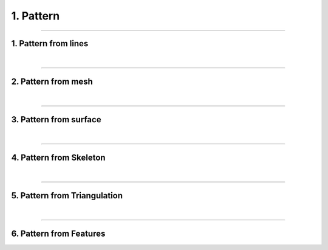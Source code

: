 .. _pattern:

********************************************************************************
1. Pattern
********************************************************************************


.. figure:: /_images/rv2_workflow_01.jpg
    :figclass: figure
    :class: figure-img img-fluid


----

1. Pattern from lines
=====================

|

----

2. Pattern from mesh
====================

|

----

3. Pattern from surface
=======================

|

----

4. Pattern from Skeleton
========================

|

----

5. Pattern from Triangulation
=============================

|

----

6. Pattern from Features
========================

